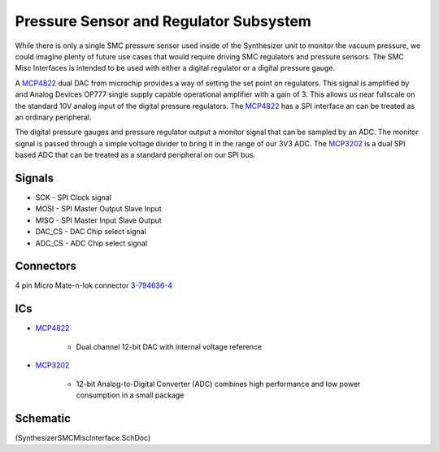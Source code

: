 =======================================
Pressure Sensor and Regulator Subsystem
=======================================

While there is only a single SMC pressure sensor used inside of the Synthesizer unit to monitor the vacuum pressure,
we could imagine plenty of future use cases that would require driving SMC regulators and pressure sensors.
The SMC Misc Interfaces is intended to be used with either a digital regulator or a digital pressure gauge.

A MCP4822_ dual DAC from microchip provides a way of setting the set point on regulators.  
This signal is amplified by and Analog Devices OP777 single supply capable operational amplifier with a gain of 3.
This allows us near fullscale on the standard 10V analog input of the digital pressure regulators.
The MCP4822_ has a SPI interface an can be treated as an ordinary peripheral.

The digital pressure gauges and pressure regulator output a monitor signal that can be sampled by an ADC.
The monitor signal is passed through a simple voltage divider to bring it in the range of our 3V3 ADC.
The MCP3202_ is a dual SPI based ADC that can be treated as a standard peripheral on our SPI bus.
 
-------
Signals
-------

* SCK - SPI Clock signal
* MOSI - SPI Master Output Slave Input
* MISO - SPI Master Input Slave Output
* DAC_CS - DAC Chip select signal
* ADC_CS - ADC Chip select signal
 
----------
Connectors
----------

4 pin Micro Mate-n-lok connector 3-794636-4_

---
ICs
---
* MCP4822_
	
	* Dual channel 12-bit DAC with internal voltage reference

* MCP3202_

	* 12-bit Analog-to-Digital Converter (ADC) combines high performance and low power consumption in a small package
	
---------
Schematic
---------
(SynthesizerSMCMiscInterface.SchDoc)
	
.. _MCP4822: http://www.microchip.com/wwwproducts/Devices.aspx?dDocName=en024016
.. _MCP3202: http://www.microchip.com/wwwproducts/Devices.aspx?dDocName=en010532
.. _3-794636-4: http://www.te.com/catalog/pn/en/3-794636-4?RQPN=3-794636-4